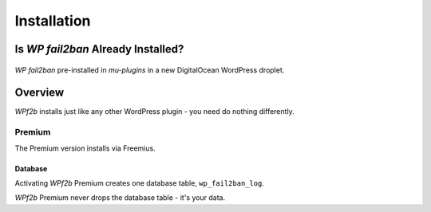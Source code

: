 .. _installation:

============
Installation
============

.. _installation_already_installed:

Is *WP fail2ban* Already Installed?
-----------------------------------

.. figure:: installation/preinstalled_mu-plugins.png
   :alt: WP fail2ban pre-installed in mu-plugins

*WP fail2ban* pre-installed in `mu-plugins` in a new DigitalOcean WordPress droplet.


.. _installation_overview:

Overview
--------

*WPf2b* installs just like any other WordPress plugin - you need do nothing differently.

Premium
^^^^^^^

The Premium version installs via Freemius.

Database
""""""""

Activating *WPf2b* Premium creates one database table, ``wp_fail2ban_log``.

*WPf2b* Premium never drops the database table - it's your data.

